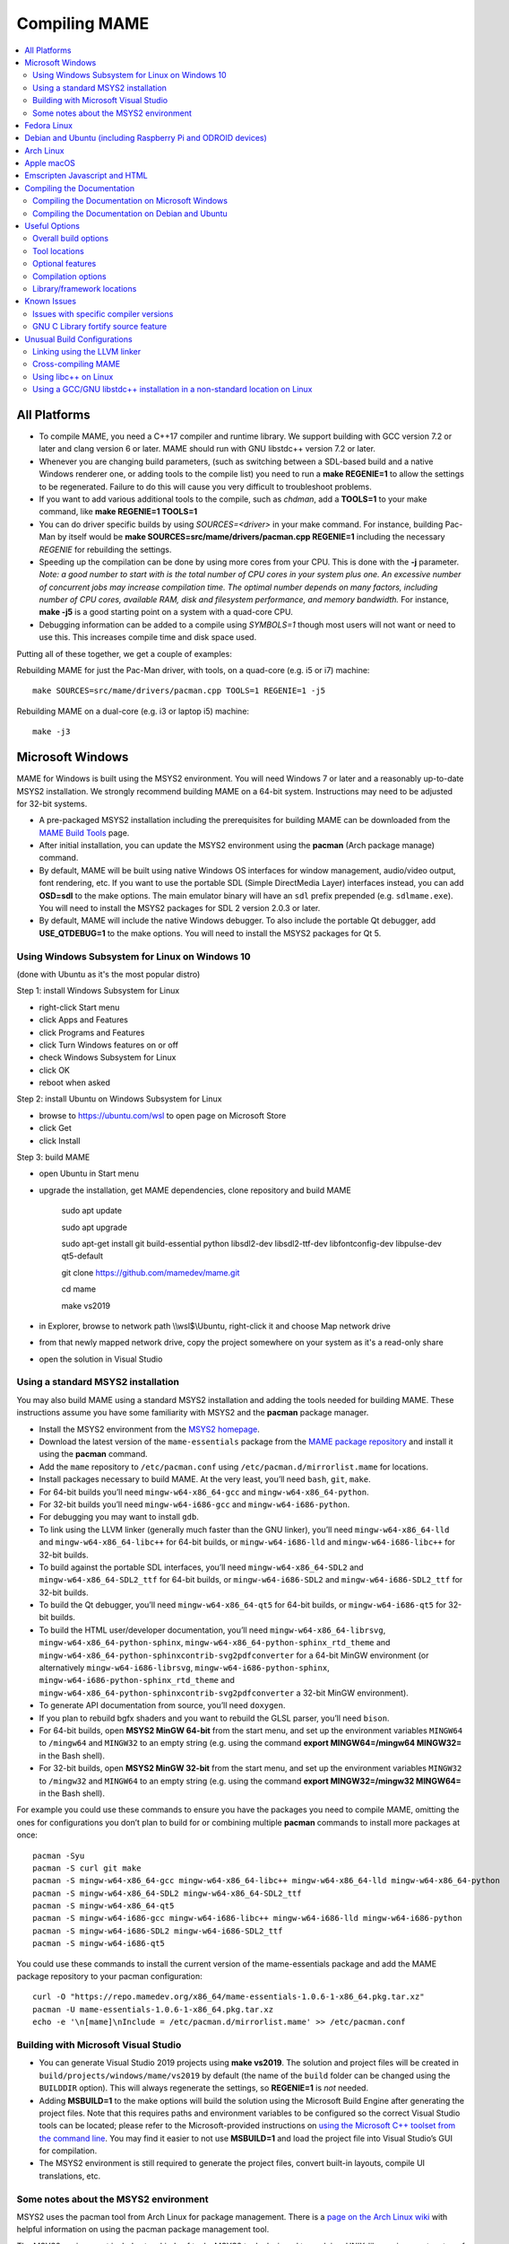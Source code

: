 Compiling MAME
==============

.. contents:: :local:

.. _compiling-all:

All Platforms
-------------

* To compile MAME, you need a C++17 compiler and runtime library.  We
  support building with GCC version 7.2 or later and clang version 6 or
  later.  MAME should run with GNU libstdc++ version 7.2 or later.

* Whenever you are changing build parameters, (such as switching between
  a SDL-based build and a native Windows renderer one, or adding tools
  to the compile list) you need to run a **make REGENIE=1** to allow the
  settings to be regenerated.  Failure to do this will cause you very
  difficult to troubleshoot problems.

* If you want to add various additional tools to the compile, such as
  *chdman*, add a **TOOLS=1** to your make command, like
  **make REGENIE=1 TOOLS=1**

* You can do driver specific builds by using *SOURCES=<driver>* in your
  make command.  For instance, building Pac-Man by itself would be
  **make SOURCES=src/mame/drivers/pacman.cpp REGENIE=1** including the
  necessary *REGENIE* for rebuilding the settings.

* Speeding up the compilation can be done by using more cores from your
  CPU.  This is done with the **-j** parameter.  *Note: a good number to
  start with is the total number of CPU cores in your system plus one.
  An excessive number of concurrent jobs may increase compilation time.
  The optimal number depends on many factors, including number of CPU
  cores, available RAM, disk and filesystem performance, and memory
  bandwidth.* For instance, **make -j5** is a good starting point on a
  system with a quad-core CPU.

* Debugging information can be added to a compile using *SYMBOLS=1*
  though most users will not want or need to use this.  This increases
  compile time and disk space used.

Putting all of these together, we get a couple of examples:

Rebuilding MAME for just the Pac-Man driver, with tools, on a quad-core
(e.g. i5 or i7) machine::

    make SOURCES=src/mame/drivers/pacman.cpp TOOLS=1 REGENIE=1 -j5

Rebuilding MAME on a dual-core (e.g. i3 or laptop i5) machine::

    make -j3


.. _compiling-windows:

Microsoft Windows
-----------------

MAME for Windows is built using the MSYS2 environment.  You will need Windows 7
or later and a reasonably up-to-date MSYS2 installation.  We strongly recommend
building MAME on a 64-bit system.  Instructions may need to be adjusted for
32-bit systems.

* A pre-packaged MSYS2 installation including the prerequisites for building
  MAME can be downloaded from the `MAME Build Tools
  <http://mamedev.org/tools/>`_ page.
* After initial installation, you can update the MSYS2 environment using the
  **pacman** (Arch package manage) command.
* By default, MAME will be built using native Windows OS interfaces for
  window management, audio/video output, font rendering, etc.  If you want to
  use the portable SDL (Simple DirectMedia Layer) interfaces instead, you can
  add **OSD=sdl** to the make options.  The main emulator binary will have an
  ``sdl`` prefix prepended (e.g. ``sdlmame.exe``).  You
  will need to install the MSYS2 packages for SDL 2 version 2.0.3 or later.
* By default, MAME will include the native Windows debugger.  To also include
  the portable Qt debugger, add **USE_QTDEBUG=1** to the make options.  You
  will need to install the MSYS2 packages for Qt 5.

Using Windows Subsystem for Linux on Windows 10
~~~~~~~~~~~~~~~~~~~~~~~~~~~~~~~~~~~~~~~~~~~~~~~

(done with Ubuntu as it's the most popular distro)

Step 1: install Windows Subsystem for Linux

* right-click Start menu
* click Apps and Features
* click Programs and Features
* click Turn Windows features on or off
* check Windows Subsystem for Linux
* click OK
* reboot when asked

Step 2: install Ubuntu on Windows Subsystem for Linux

* browse to https://ubuntu.com/wsl to open page on Microsoft Store
* click Get
* click Install

Step 3: build MAME

* open Ubuntu in Start menu
* upgrade the installation, get MAME dependencies, clone repository and build MAME

    sudo apt update

    sudo apt upgrade

    sudo apt-get install git build-essential python libsdl2-dev libsdl2-ttf-dev libfontconfig-dev libpulse-dev qt5-default

    git clone https://github.com/mamedev/mame.git

    cd mame

    make vs2019

* in Explorer, browse to network path \\\\wsl$\\Ubuntu, right-click it and choose Map network drive
* from that newly mapped network drive, copy the project somewhere on your system as it's a read-only share
* open the solution in Visual Studio

Using a standard MSYS2 installation
~~~~~~~~~~~~~~~~~~~~~~~~~~~~~~~~~~~

You may also build MAME using a standard MSYS2 installation and adding the tools
needed for building MAME.  These instructions assume you have some familiarity
with MSYS2 and the **pacman** package manager.

* Install the MSYS2 environment from  the `MSYS2 homepage
  <https://www.msys2.org/>`_.
* Download the latest version of the ``mame-essentials`` package from the
  `MAME package repository <https://repo.mamedev.org/x86_64/>`_ and install it
  using the **pacman** command.
* Add the ``mame`` repository to ``/etc/pacman.conf`` using
  ``/etc/pacman.d/mirrorlist.mame`` for locations.
* Install packages necessary to build MAME.  At the very least, you’ll need
  ``bash``, ``git``, ``make``.
* For 64-bit builds you’ll need ``mingw-w64-x86_64-gcc`` and
  ``mingw-w64-x86_64-python``.
* For 32-bit builds you’ll need ``mingw-w64-i686-gcc`` and
  ``mingw-w64-i686-python``.
* For debugging you may want to install ``gdb``.
* To link using the LLVM linker (generally much faster than the GNU linker),
  you’ll need ``mingw-w64-x86_64-lld`` and ``mingw-w64-x86_64-libc++`` for
  64-bit builds, or ``mingw-w64-i686-lld`` and ``mingw-w64-i686-libc++`` for
  32-bit builds.
* To build against the portable SDL interfaces, you’ll need
  ``mingw-w64-x86_64-SDL2`` and ``mingw-w64-x86_64-SDL2_ttf`` for 64-bit builds,
  or ``mingw-w64-i686-SDL2`` and ``mingw-w64-i686-SDL2_ttf`` for 32-bit builds.
* To build the Qt debugger, you’ll need ``mingw-w64-x86_64-qt5`` for 64-bit
  builds, or ``mingw-w64-i686-qt5`` for 32-bit builds.
* To build the HTML user/developer documentation, you’ll need
  ``mingw-w64-x86_64-librsvg``, ``mingw-w64-x86_64-python-sphinx``,
  ``mingw-w64-x86_64-python-sphinx_rtd_theme`` and
  ``mingw-w64-x86_64-python-sphinxcontrib-svg2pdfconverter`` for a 64-bit MinGW
  environment (or alternatively ``mingw-w64-i686-librsvg``,
  ``mingw-w64-i686-python-sphinx``, ``mingw-w64-i686-python-sphinx_rtd_theme``
  and ``mingw-w64-x86_64-python-sphinxcontrib-svg2pdfconverter`` a 32-bit MinGW
  environment).
* To generate API documentation from source, you’ll need ``doxygen``.
* If you plan to rebuild bgfx shaders and you want to rebuild the GLSL parser,
  you’ll need ``bison``.
* For 64-bit builds, open **MSYS2 MinGW 64-bit** from the start menu, and set
  up the environment variables ``MINGW64`` to ``/mingw64`` and ``MINGW32`` to an
  empty string (e.g. using the command **export MINGW64=/mingw64 MINGW32=** in
  the Bash shell).
* For 32-bit builds, open **MSYS2 MinGW 32-bit** from the start menu, and set
  up the environment variables ``MINGW32`` to ``/mingw32`` and ``MINGW64`` to an
  empty string (e.g. using the command **export MINGW32=/mingw32 MINGW64=** in
  the Bash shell).

For example you could use these commands to ensure you have the packages you
need to compile MAME, omitting the ones for configurations you don’t plan to
build for or combining multiple **pacman** commands to install more packages at
once::

    pacman -Syu
    pacman -S curl git make
    pacman -S mingw-w64-x86_64-gcc mingw-w64-x86_64-libc++ mingw-w64-x86_64-lld mingw-w64-x86_64-python
    pacman -S mingw-w64-x86_64-SDL2 mingw-w64-x86_64-SDL2_ttf
    pacman -S mingw-w64-x86_64-qt5
    pacman -S mingw-w64-i686-gcc mingw-w64-i686-libc++ mingw-w64-i686-lld mingw-w64-i686-python
    pacman -S mingw-w64-i686-SDL2 mingw-w64-i686-SDL2_ttf
    pacman -S mingw-w64-i686-qt5

You could use these commands to install the current version of the
mame-essentials package and add the MAME package repository to your pacman
configuration::

    curl -O "https://repo.mamedev.org/x86_64/mame-essentials-1.0.6-1-x86_64.pkg.tar.xz"
    pacman -U mame-essentials-1.0.6-1-x86_64.pkg.tar.xz
    echo -e '\n[mame]\nInclude = /etc/pacman.d/mirrorlist.mame' >> /etc/pacman.conf

Building with Microsoft Visual Studio
~~~~~~~~~~~~~~~~~~~~~~~~~~~~~~~~~~~~~

* You can generate Visual Studio 2019 projects using **make vs2019**.  The
  solution and project files will be created in
  ``build/projects/windows/mame/vs2019`` by default (the name of the ``build``
  folder can be changed using the ``BUILDDIR`` option).  This will always
  regenerate the settings, so **REGENIE=1** is *not* needed.
* Adding **MSBUILD=1** to the make options will build the solution using
  the Microsoft Build Engine after generating the project files.  Note that this
  requires paths and environment variables to be configured so the correct
  Visual Studio tools can be located; please refer to the Microsoft-provided
  instructions on `using the Microsoft C++ toolset from the command line
  <https://docs.microsoft.com/en-us/cpp/build/building-on-the-command-line>`_.
  You may find it easier to not use **MSBUILD=1** and load the project file into
  Visual Studio’s GUI for compilation.
* The MSYS2 environment is still required to generate the project files, convert
  built-in layouts, compile UI translations, etc.

Some notes about the MSYS2 environment
~~~~~~~~~~~~~~~~~~~~~~~~~~~~~~~~~~~~~~

MSYS2 uses the pacman tool from Arch Linux for package management.  There is a
`page on the Arch Linux wiki <https://wiki.archlinux.org/index.php/Pacman>`_
with helpful information on using the pacman package management tool.

The MSYS2 environment includes two kinds of tools: MSYS2 tools designed to work
in a UNIX-like environment on top of Windows, and MinGW tools designed to work
in a more Windows-like environment.  The MSYS2 tools are installed in
``/usr/bin`` while the MinGW tools are installed in ``/ming64/bin`` and/or
``/mingw32/bin`` (relative to the MSYS2 installation directory).  MSYS2 tools
work best in an MSYS2 terminal, while MinGW tools work best in a Microsoft
command prompt.

The most obvious symptom of this is that arrow keys don’t work in interactive
programs if you run them in the wrong kind of terminal.  If you run MinGW gdb or
python from an MSYS2 terminal window, command history won’t work and it may not
be possible to interrupt an attached program with gdb.  Similarly it may be very
difficult to edit using MSYS2 vim in a Microsoft command prompt window.

MAME is built using the MinGW compilers, so the MinGW directories are included
earlier in the ``PATH`` for the build environments.  If you want to use an
interactive MSYS2 program from an MSYS2 shell, you may need to type the absolute
path to avoid using the MinGW equivalent instead.

MSYS2 gdb may have issues debugging MinGW programs like MAME.  You may get
better results by installing the MinGW version of gdb and running it from a
Microsoft command prompt window to debug MAME.

GNU make supports both POSIX-style shells (e.g. bash) and the Microsoft cmd.exe
shell.  One issue to be aware of when using the cmd.exe shell is that the
``copy`` command doesn’t provide a useful exit status, so file copy tasks can
fail silently.

It is not possible to cross-compile a 32-bit version of MAME using 64-bit MinGW
tools on Windows, the 32-bit MinGW tools must be used.  This causes issues due
to the size of MAME.  It is not possible to link a full 32-bit MAME build
including the SDL OS-dependent layer and the Qt debugger.  GNU ld and lld will
both run out of memory, leaving an output file that doesn’t work.  It’s also
impossible to make a 32-bit build with full local variable symbols.  GCC may run
out of memory, and certain source files may exceed the limit of 32,768 sections
imposed by the PE/COFF object file format.


.. _compiling-fedora:

Fedora Linux
------------

You’ll need a few prerequisites from your Linux distribution.  Make sure you get
SDL2 2.0.4 or later as earlier versions are buggy::

    sudo dnf install gcc gcc-c++ SDL2-devel SDL2_ttf-devel libXi-devel libXinerama-devel qt5-qtbase-devel qt5-qttools expat-devel fontconfig-devel alsa-lib-devel pulseaudio-libs-devel

Compilation is exactly as described above in All Platforms.

To build the HTML user/developer documentation, you’ll need Sphinx, as well as
the theme and the SVG converter::

    sudo dnf install python3-sphinx python3-sphinx_rtd_theme python3-sphinxcontrib-rsvgconverter

The HTML documentation can be built with this command::

    make -C docs SPHINXBUILD=sphinx-build-3 html


.. _compiling-ubuntu:

Debian and Ubuntu (including Raspberry Pi and ODROID devices)
-------------------------------------------------------------

You’ll need a few prerequisites from your Linux distribution.  Make sure you get
SDL2 2.0.4 or later as earlier versions are buggy::

    sudo apt-get install git build-essential python libsdl2-dev libsdl2-ttf-dev libfontconfig-dev libpulse-dev qt5-default

Compilation is exactly as described above in All Platforms.  Note the Ubuntu
Linux modifies GCC to enable the GNU C Library “fortify source” feature by
default, which may cause issues compiling MAME (see :ref:`compiling-issues`).


.. _compiling-arch:

Arch Linux
----------

You’ll need a few prerequisites from your distro::

    sudo pacman -S base-devel git sdl2 gconf sdl2_ttf gcc qt5

Compilation is exactly as described above in All Platforms.


.. _compiling-macos:

Apple macOS
-----------

You’ll need a few prerequisites to get started. Make sure you’re on OS X 10.14
Mojave or later for Intel Macs or macOS 11.0 Big Sur for Apple Silicon. You will
need SDL2 2.0.4 or later for Intel or SDL2 2.0.14 on Apple Silicon.

* Install **Xcode** from the Mac App Store or `ADC <https://developer.apple.com/download/more/>`_ (AppleID required).
* To find the corresponding Xcode for your MacOS release please visit `xcodereleases.com <https://xcodereleases.com>`_ to find the latest version of Xcode available to you.
* Launch **Xcode**. It will download a few additional prerequisites.  Let this
  run through before proceeding.
* Once that’s done, quit **Xcode** and open a **Terminal** window
* Type **xcode-select --install** to install additional tools necessary for MAME (also available as a package on ADC).

Next you’ll need to get SDL2 installed.

* Go to `this site <http://libsdl.org/download-2.0.php>`_ and download the
  *macOS* .dmg file
* If the .dmg doesn’t open automatically, open it
* Click “Macintosh HD” (or whatever your Mac’s hard disk is named) in the left
  pane of a **Finder** window, then open the **Library** folder and drag the
  **SDL2.framework** folder from the SDL disk image into the **Frameworks**
  folder. You will have to authenticate with your user password.

Lastly to begin compiling, use Terminal to navigate to where you have the MAME
source tree (*cd* command) and follow the normal compilation instructions from
above in All Platforms.


.. _compiling-emscripten:

Emscripten Javascript and HTML
------------------------------

First, download and install Emscripten 1.37.29 or later by following the
instructions at the `official site <https://kripken.github.io/emscripten-site/docs/getting_started/downloads.html>`_.

Once Emscripten has been installed, it should be possible to compile MAME
out-of-the-box using Emscripten’s **emmake** tool. Because a full MAME
compile is too large to load into a web browser at once, you will want to use
the SOURCES parameter to compile only a subset of the project, e.g. (in the
MAME directory):

.. code-block:: bash

    emmake make SUBTARGET=pacmantest SOURCES=src/mame/drivers/pacman.cpp

The **SOURCES** parameter should have the path to at least one driver **.cpp**
file.  The make process will attempt to locate and include all dependencies
necessary to produce a complete build including the specified driver(s).
However, sometimes it is necessary to manually specify additional files (using
commas) if this process misses something. e.g.

.. code-block:: bash

    emmake make SUBTARGET=apple2e SOURCES=src/mame/drivers/apple2e.cpp,src/mame/machine/applefdc.cpp

The value of the **SUBTARGET** parameter serves only to differentiate multiple
builds and need not be set to any specific value.

Emscripten supports compiling to WebAssembly with a JavaScript loader instead of
all-JavaScript, and in later versions this is actually the default. To force
WebAssembly on or off, add **WEBASSEMBLY=1** or **WEBASSEMBLY=0** to the make
command line, respectively.

Other make parameters can also be used, e.g. **-j** for multithreaded
compilation as described earlier.

When the compilation reaches the emcc phase, you may see a number of
*"unresolved symbol"* warnings.  At the moment, this is expected for
OpenGL-related functions such as glPointSize.  Any others may indicate that an
additional dependency file needs to be specified in the **SOURCES** list.
Unfortunately this process is not automated and you will need to search the
source tree to locate the files supplying the missing symbols.  You may also be
able to get away with ignoring the warnings if the code path referencing them is
not used at run-time.

If all goes well, a **.js** file will be output to the current directory.  This
file cannot be run by itself, but requires an HTML loader to provide it with a
canvas to draw to and to pass in command-line parameters.  The
`Emularity project <https://github.com/db48x/emularity>`_ provides such a
loader.

There are example **.html** files in that repository which can be edited to
point to your newly compiled MAME **.js** file and pass in whatever parameters
you desire. You will then need to place all of the following on a web server:

* The compiled MAME **.js** file
* The compiled MAME **.wasm** file if using WebAssembly
* The **.js** files from the Emularity package (**loader.js**, **browserfs.js**,
  etc.)
* A **.zip** file with the ROMs for the MAME driver you would like to run (if
  any)
* Any software files you would like to run with the MAME driver
* An Emularity loader **.html** modified to point to all of the above

You need to use a web server instead of opening the local files directly due to
security restrictions in modern web browsers.

If the result fails to run, you can open the Web Console in your browser to see
any error output which may have been produced (e.g. missing or incorrect ROM
files).  A “ReferenceError: foo is not defined” error most likely indicates that
a needed source file was omitted from the **SOURCES** list.


.. _compiling-docs:

Compiling the Documentation
---------------------------

Compiling the documentation will require you to install several packages
depending on your operating system.

.. _compiling-docs-windows:

Compiling the Documentation on Microsoft Windows
~~~~~~~~~~~~~~~~~~~~~~~~~~~~~~~~~~~~~~~~~~~~~~~~

On Windows, you’ll need a couple of packages from the MSYS2 environment. You
can install these packages with

.. code-block:: bash

    pacman -S mingw-w64-x86_64-librsvg mingw-w64-x86_64-python-sphinx mingw-w64-x86_64-python-sphinxcontrib-svg2pdfconverter

Note that no LaTeX packages currently exist for MSYS2 so you will not be able to
generate a PDF file without using external tools.

.. _compiling-docs-debian:

Compiling the Documentation on Debian and Ubuntu
~~~~~~~~~~~~~~~~~~~~~~~~~~~~~~~~~~~~~~~~~~~~~~~~

On Debian/Ubuntu flavors of Linux, you’ll need **python3-sphinx/python-sphinx**
and the **python3-pip/python-pip** packages:

.. code-block:: bash

    sudo apt-get install python3-sphinx python3-pip
    pip3 install sphinxcontrib-svg2pdfconverter

or

.. code-block:: bash

    sudo apt-get install python-sphinx python-pip
    pip install sphinxcontrib-svg2pdfconverter

depending on whether you’re using Python 3 or Python 2.

On Debian, you’ll need to install the **librsvg2-bin** package:

.. code-block:: bash

    sudo apt-get install librsvg2-bin

If you intend to make a PDF via LaTeX, you’ll need to install a LaTeX
distribution such as TeX Live:

.. code-block:: bash

    sudo apt-get install librsvg2-bin latexmk texlive texlive-science texlive-formats-extra

From this point you can do ``make html`` or ``make latexpdf`` from the **docs**
folder to generate the output of your choice. Typing ``make`` by itself will
tell you all available formats. The output will be in the docs/build folder in
a subfolder based on the type chosen (e.g. ``make html`` will create
*docs/build/html* with the output.)


.. _compiling-options:

Useful Options
--------------

This section summarises some of the more useful options recognised by the main
makefile.  You use these options by appending them to the **make** command,
setting them as environment variables, or adding them to your prefix makefile.
Note that in order to apply many of these settings when rebuilding, you need to
set **REGENIE=1** the first time you build after changing the option(s).  Also
note that GENie *does not* automatically rebuild affected files when you change
an option that affects compiler settings.

Overall build options
~~~~~~~~~~~~~~~~~~~~~

PREFIX_MAKEFILE
   Name of a makefile to include for additional options if found (defaults to
   **useroptions.mak**).  May be useful if you want to quickly switch between
   different build configurations.
BUILDDIR
   Set to change the name of the subfolder used for project files, generated
   sources, object files, and intermediate libraries (defaults to **build**).
REGENIE
   Set to **1** to force project files to be regenerated.
VERBOSE
   Set to **1** to show full commands when using GNU make as the build tool.
   This option applies immediately without needing regenerate project files.
IGNORE_GIT
   Set to **1** to skip the working tree scan and not attempt to embed a git
   revision description in the version string.

Tool locations
~~~~~~~~~~~~~~

OVERRIDE_CC
   Set the C/Objective-C compiler command.  (This sets the target C compiler
   command when cross-compiling.)
OVERRIDE_CXX
   Set the C++/Objective-C++ compiler command.  (This sets the target C++
   compiler command when cross-compiling.)
OVERRIDE_LD
   Set the linker command.  This is often not necessary or useful because the C
   or C++ compiler command is used to invoke the linker.  (This sets the target
   linker command when cross-compiling.)
PYTHON_EXECUTABLE
   Set the Python interpreter command.  You need Python 2.7 or Python 3 to build
   MAME.
CROSS_BUILD
   Set to **1** to use separate host and target compilers and linkers, as
   required for cross-compilation.  In this case, **OVERRIDE_CC**,
   **OVERRIDE_CXX** and **OVERRIDE_LD** set the target C compiler, C++ compiler
   and linker commands, while **CC**, **CXX** and **LD** set the host C
   compiler, C++ compiler and linker commands.

Optional features
~~~~~~~~~~~~~~~~~

TOOLS
   Set to **1** to build additional tools along with the emulator, including
   **unidasm**, **chdman**, **romcmp**, and **srcclean**.
NO_USE_PORTAUDIO
   Set to **1** to disable building the PortAudio sound output module.
USE_QTDEBUG
   Set to **1** to include the Qt debugger on platforms where it’s not built by
   default (e.g. Windows or macOS), or to **0** to disable it.  You’ll need to
   install Qt development libraries and tools to build the Qt debugger.  The
   process depends on the platform.

Compilation options
~~~~~~~~~~~~~~~~~~~

NOWERROR
   Set to **1** to disable treating compiler warnings as errors.  This may be
   needed in marginally supported configurations.
DEPRECATED
   Set to **0** to disable deprecation warnings (note that deprecation warnings
   are not treated as errors).
DEBUG
   Set to **1** to enable runtime assertion checks and additional diagnostics.
   Note that this has a performance cost, and is most useful for developers.
OPTIMIZE
   Set optimisation level.  The default is **3** to favour performance at the
   expense of larger executable size.  Set to **0** to disable optimisation (can
   make debugging easier), **1** for basic optimisation that doesn’t have a
   space/speed trade-off and doesn’t have a large impact on compile time, **2**
   to enable most optimisation that improves performance and reduces size, or
   **s** to enable only optimisations that generally don’t increase executable
   size.  The exact set of supported values depends on your compiler.
SYMBOLS
   Set to **1** to include additional debugging symbols over the default for the
   target platform (many target platforms include function name symbols by
   default).
SYMLEVEL
   Numeric value that controls the level of detail in debugging symbols.  Higher
   numbers make debugging easier at the cost of increased build time and
   executable size.  The supported values depend on your compiler.  For GCC and
   similar compilers, **1** includes line number tables and external variables,
   **2** also includes local variables, and **3** also includes macro
   definitions.
ARCHOPTS
   Additional command-line options to pass to the compiler and linker.  This is
   useful for supplying code generation or ABI options, for example to enable
   support for optional CPU features.
ARCHOPTS_C
   Additional command-line options to pass to the compiler when compiling C
   source files.
ARCHOPTS_CXX
   Additional command-line options to pass to the compiler when compiling C++
   source files.
ARCHOPTS_OBJC
   Additional command-line options to pass to the compiler when compiling
   Objective-C source files.
ARCHOPTS_OBJCXX
   Additional command-line options to pass to the compiler when compiling
   Objective-C++ source files.

Library/framework locations
~~~~~~~~~~~~~~~~~~~~~~~~~~~

SDL_INSTALL_ROOT
   SDL installation root directory for shared library style SDL.
SDL_FRAMEWORK_PATH
   Search path for SDL framework.
USE_LIBSDL
   Set to **1** to use shared library style SDL on targets where framework is
   default.
USE_SYSTEM_LIB_ASIO
   Set to **1** to prefer the system installation of the Asio C++ asynchronous
   I/O library over the version provided with the MAME source.
USE_SYSTEM_LIB_EXPAT
   Set to **1** to prefer the system installation of the Expat XML parser
   library over the version provided with the MAME source.
USE_SYSTEM_LIB_ZLIB
   Set to **1** to prefer the system installation of the zlib data compression
   library over the version provided with the MAME source.
USE_SYSTEM_LIB_JPEG
   Set to **1** to prefer the system installation of the libjpeg image
   compression library over the version provided with the MAME source.
USE_SYSTEM_LIB_FLAC
   Set to **1** to prefer the system installation of the libFLAC audio
   compression library over the version provided with the MAME source.
USE_SYSTEM_LIB_LUA
   Set to **1** to prefer the system installation of the embedded Lua
   interpreter over the version provided with the MAME source.
USE_SYSTEM_LIB_SQLITE3
   Set to **1** to prefer the system installation of the SQLITE embedded
   database engine over the version provided with the MAME source.
USE_SYSTEM_LIB_PORTMIDI
   Set to **1** to prefer the system installation of the PortMidi library over
   the version provided with the MAME source.
USE_SYSTEM_LIB_PORTAUDIO
   Set to **1** to prefer the system installation of the PortAudio library over
   the version provided with the MAME source.
USE_BUNDLED_LIB_SDL2
   Set to **1** to prefer the version of SDL provided with the MAME source over
   the system installation.  (This is enabled by default for Visual Studio and
   Android builds.  For other configurations, the system installation of SDL is
   preferred.)
USE_SYSTEM_LIB_UTF8PROC
   Set to **1** to prefer the system installation of the Julia utf8proc library
   over the version provided with the MAME source.
USE_SYSTEM_LIB_GLM
   Set to **1** to prefer the system installation of the GLM OpenGL Mathematics
   library over the version provided with the MAME source.
USE_SYSTEM_LIB_RAPIDJSON
   Set to **1** to prefer the system installation of the Tencent RapidJSON
   library over the version provided with the MAME source.
USE_SYSTEM_LIB_PUGIXML
   Set to **1** to prefer the system installation of the pugixml library over
   the version provided with the MAME source.


.. _compiling-issues:

Known Issues
------------

Issues with specific compiler versions
~~~~~~~~~~~~~~~~~~~~~~~~~~~~~~~~~~~~~~

* GCC 7 for 32-bit x86 targets produces spurious out-of-bounds access warnings.
  Adding **NOWERROR=1** to your build options works around this by not treating
  warnings as errors.

GNU C Library fortify source feature
~~~~~~~~~~~~~~~~~~~~~~~~~~~~~~~~~~~~

The GNU C Library has options to perform additional compile- and run-time
checks on string operations, enabled by defining the ``_FORTIFY_SOURCE``
preprocessor macro.  This is intended to improve security at the cost of a
small amount of overhead.  MAME is not secure software, and we do not
support building with ``_FORTIFY_SOURCE`` defined.

Some Linux distributions (including Gentoo and Ubuntu) have patched GCC to
define ``_FORTIFY_SOURCE`` to ``1`` as a built-in macro.  This is problematic
for more projects than just MAME, as it makes it hard to disable the additional
checks (e.g. if you don’t want the performance impact of the run-time checks),
and it also makes it hard to define ``_FORTIFY_SOURCE`` to ``2`` if you want to
enable stricter checks.  You should really take it up with the distribution
maintainers, and make it clear you don’t want non-standard GCC behaviour. It
would be better if these distributions defined this macro by default in their
packaging environments if they think it’s important, rather than trying to force
it on everything compiled on their distributions. (This is what Red Hat does:
the ``_FORTIFY_SOURCE`` macro is set in the RPM build environment, and not by
distributing a modified version of GCC.)

If you get compilation errors in ``bits/string_fortified.h`` you should first
ensure that the ``_FORTIY_SOURCE`` macro is defined via the environment (e.g.
a **CFLAGS** or **CXXFLAGS** environment variable).  You can check to see
whether the ``_FORTIFY_SOURCE`` macro is a built-in macro with your version of
GCC with a command like this:

**gcc -dM -E - < /dev/null | grep _FORTIFY_SOURCE**

If ``_FORTIFY_SOURCE`` is defined to a non-zero value by default, you can work
around it by adding **-U_FORTIFY_SOURCE** to the compiler flags (e.g. by using
the **ARCHOPTS** setting, or setting the **CFLAGS** and **CXXFLAGS** environment
variables.


.. _compiling-unusual:

Unusual Build Configurations
----------------------------

Linking using the LLVM linker
~~~~~~~~~~~~~~~~~~~~~~~~~~~~~

The LLVM linker is generally faster than the GNU linker that GCC uses by
default.  This is more pronounced on systems with a high overhead for file
system operations (e.g. Microsoft Windows, or when compiling on a disk mounted
over a network).  To use the LLVM linker with GCC, ensure the LLVM linker is
installed and add ``-fuse-ld=lld`` to the linker options (e.g. in the
**LDFLAGS** environment variable or in the **ARCHOPTS** setting).

Cross-compiling MAME
~~~~~~~~~~~~~~~~~~~~

MAME’s build system has basic support for cross-compilation.  Set
**CROSS_BUILD=1** to enable separate host and target compilers, set
**OVERRIDE_CC** and **OVERRIDE_CXX** to the target C/C++ compiler commands, and
if necessary set **CC** and **CXX** to the host C/C++ compiler commands.  If the
target OS is different to the host OS, set it with **TARGETOS**.  For example it
may be possible to build a MinGW32 x64 build on a Linux host using a command
like this::

    make TARGETOS=windows PTR64=1 OVERRIDE_CC=x86_64-w64-mingw32-gcc OVERRIDE_CXX=x86_64-w64-mingw32-g++ OVERRIDE_LD=x86_64-w64-mingw32-ld MINGW64=/usr**

(The additional packages required for producing a standard MinGW32 x64 build on
a Fedora Linux host are ``mingw64-gcc-c++``, ``mingw64-winpthreads-static`` and
their dependencies.  Non-standard builds may require additional packages.)

Using libc++ on Linux
~~~~~~~~~~~~~~~~~~~~~

MAME may be built using the LLVM project’s “libc++” C++ Standard Library.  The
prerequisites are a working clang/LLVM installation, and the libc++ development
libraries.  On Fedora Linux, the necessary packages are **libcxx**,
**libcxx-devel**, **libcxxabi** and **libcxxabi-devel**.  Set the C and C++
compiler commands to use clang, and add **-stdlib=libc++** to the C++ compiler
and linker options.  You could use a command like this::

    env LDFLAGS=-stdlib=libc++ make OVERRIDE_CC=clang OVERRIDE_CXX=clang++ ARCHOPTS_CXX=-stdlib=libc++ ARCHOPTS_OBJCXX=-stdlib=libc++

The options following the **make** command may be placed in a prefix makefile if
you want to use this configuration regularly, but **LDFLAGS** needs to be be set
in the environment.

Using a GCC/GNU libstdc++ installation in a non-standard location on Linux
~~~~~~~~~~~~~~~~~~~~~~~~~~~~~~~~~~~~~~~~~~~~~~~~~~~~~~~~~~~~~~~~~~~~~~~~~~

GCC may be built and installed to a custom location, typically by supplying the
**--prefix=** option to the **configure** command.  This may be useful if you
want to build MAME on a Linux distribution that still uses a version of GNU
libstdC++ that predates C++17 support.  To use an alternate GCC installation to,
build MAME, set the C and C++ compilers to the full paths to the **gcc** and
**g++** commands, and add the library path to the run-time search path.  If you
installed GCC in /opt/local/gcc72, you might use a command like this::

    make OVERRIDE_CC=/opt/local/gcc72/bin/gcc OVERRIDE_CXX=/opt/local/gcc72/bin/g++ ARCHOPTS=-Wl,-R,/opt/local/gcc72/lib64

You can add these options to a prefix makefile if you plan to use this
configuration regularly.
